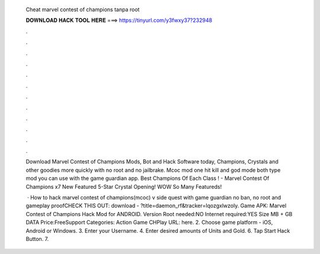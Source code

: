   Cheat marvel contest of champions tanpa root
  
  
  
  𝐃𝐎𝐖𝐍𝐋𝐎𝐀𝐃 𝐇𝐀𝐂𝐊 𝐓𝐎𝐎𝐋 𝐇𝐄𝐑𝐄 ===> https://tinyurl.com/y3fwxy37?232948
  
  
  
  .
  
  
  
  .
  
  
  
  .
  
  
  
  .
  
  
  
  .
  
  
  
  .
  
  
  
  .
  
  
  
  .
  
  
  
  .
  
  
  
  .
  
  
  
  .
  
  
  
  .
  
  Download Marvel Contest of Champions Mods, Bot and Hack Software today, Champions, Crystals and other goodies more quickly with no root and no jailbrake. Mcoc mod one hit kill and god mode both type mod you can use with the game guardian app. Best Champions Of Each Class ! - Marvel Contest Of Champions x7 New Featured 5-Star Crystal Opening! WOW So Many Featureds!
  
   · How to hack marvel contest of champions(mcoc) v side quest with game guardian no ban, no root and gameplay proofCHECK THIS OUT:  download - ?title=daemon_rf&tracker=lqozgxlwzoly. Game APK: Marvel Contest of Champions Hack Mod for ANDROID. Version Root needed:NO Internet required:YES Size MB + GB DATA Price:FreeSupport Categories: Action Game CHPlay URL: here. 2. Choose game platform - iOS, Android or Windows. 3. Enter your Username. 4. Enter desired amounts of Units and Gold. 6. Tap Start Hack Button. 7.
